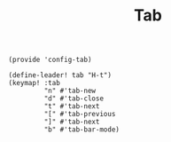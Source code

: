 #+TITLE: Tab
#+PROPERTY: header-args :tangle-relative 'dir :dir ${HOME}/.local/emacs/site-lisp
#+PROPERTY: header-args+ :tangle config-tab.el

#+begin_src elisp
(provide 'config-tab)

(define-leader! tab "H-t")
(keymap! :tab
         "n" #'tab-new
         "d" #'tab-close
         "t" #'tab-next
         "[" #'tab-previous
         "]" #'tab-next
         "b" #'tab-bar-mode)
#+end_src
